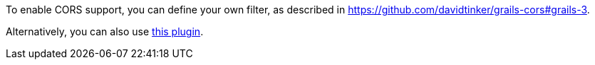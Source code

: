 To enable CORS support, you can define your own filter, as described in https://github.com/davidtinker/grails-cors#grails-3[].

Alternatively, you can also use https://github.com/appcela/grails3-cors-interceptor[this plugin].